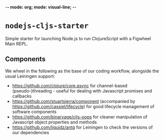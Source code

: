 -*- mode: org; mode: visual-line; -*-
#+STARTUP: indent

* =nodejs-cljs-starter=

Simple starter for launching Node.js to run ClojureScript with a Figwheel Main REPL.

** Components

We wheel in the following as the base of our coding workflow, alongside the usual Leiningen support:

- [[https://github.com/clojure/core.async]] for channel-based (pseudo-)threading - useful for dealing with Javascript promises and callbacks
- [[https://github.com/stuartsierra/component]] (accompanied by [[https://github.com/cassiel/lifecycle]]) for good lifecycle management of software components
- [[https://github.com/binaryage/cljs-oops]] for cleaner manipulation of Javascript object properties and methods
- [[https://github.com/liquidz/antq]] for Leiningen to check the versions of our dependencies
